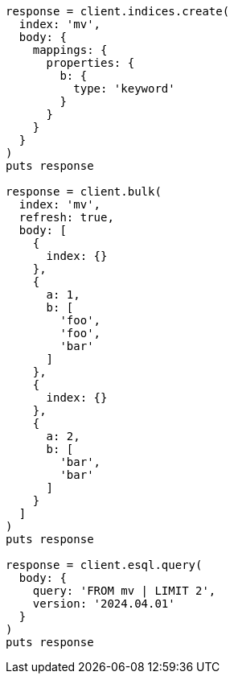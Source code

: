 [source, ruby]
----
response = client.indices.create(
  index: 'mv',
  body: {
    mappings: {
      properties: {
        b: {
          type: 'keyword'
        }
      }
    }
  }
)
puts response

response = client.bulk(
  index: 'mv',
  refresh: true,
  body: [
    {
      index: {}
    },
    {
      a: 1,
      b: [
        'foo',
        'foo',
        'bar'
      ]
    },
    {
      index: {}
    },
    {
      a: 2,
      b: [
        'bar',
        'bar'
      ]
    }
  ]
)
puts response

response = client.esql.query(
  body: {
    query: 'FROM mv | LIMIT 2',
    version: '2024.04.01'
  }
)
puts response
----

